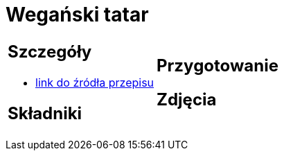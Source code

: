 = Wegański tatar

[cols=".<a,.<a"]
[frame=none]
[grid=none]
|===
|
== Szczegóły
* https://easyvege.pl/weganski-tatar[link do źródła przepisu]

== Składniki


|
== Przygotowanie


== Zdjęcia
|===
